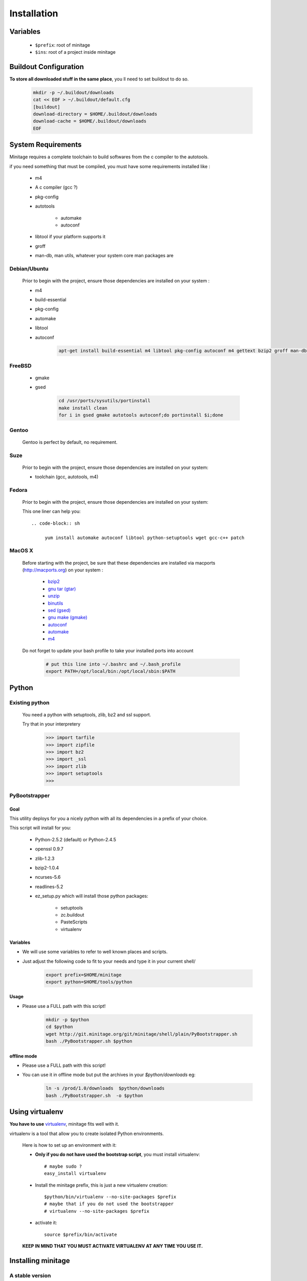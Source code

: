 Installation
###############


Variables
==========

    - ``$prefix``: root of minitage
    - ``$ins``: root of a project inside minitage


Buildout Configuration
======================

**To store all downloaded stuff in the same place**, you ll need to set buildout to do so.

    .. code-block:: sh

        mkdir -p ~/.buildout/downloads
        cat << EOF > ~/.buildout/default.cfg
        [buildout]
        download-directory = $HOME/.buildout/downloads
        download-cache = $HOME/.buildout/downloads
        EOF


System Requirements
====================
Minitage requires a complete toolchain to build softwares from the c compiler to the autotools.

if you need something that must be compiled, you must have some requirements installed like :

    * m4
    * A c compiler (gcc ?)
    * pkg-config
    * autotools

        - automake
        - autoconf

    * libtool if your platform supports it
    * groff
    * man-db, man utils,  whatever your system core man packages are




Debian/Ubuntu
-------------

    Prior to begin with the project, ensure those dependencies are installed on your system :

    * m4
    * build-essential
    * pkg-config
    * automake
    * libtool
    * autoconf

        .. code-block:: sh

            apt-get install build-essential m4 libtool pkg-config autoconf m4 gettext bzip2 groff man-db

FreeBSD
-------

    * gmake
    * gsed

        .. code-block:: sh

            cd /usr/ports/sysutils/portinstall
            make install clean
            for i in gsed gmake autotools autoconf;do portinstall $i;done

Gentoo
------

    Gentoo is perfect by default, no requirement.


Suze
----

    Prior to begin with the project, ensure those dependencies are installed on
    your system:

    * toolchain (gcc, autotools, m4)

Fedora
-----------

    Prior to begin with the project, ensure those dependencies are installed on
    your system:

    This one liner can help you::

        .. code-block:: sh

             yum install automake autoconf libtool python-setuptools wget gcc-c++ patch


MacOS X
-------

    Before starting with the project, be sure that these dependencies are installed via macports (http://macports.org) on your system :

        * `bzip2 <http://trac.macports.org/projects/macports/browser/trunk/dports/archivers/bzip2/Portfile>`_
        * `gnu tar (gtar) <http://trac.macports.org/projects/macports/browser/trunk/dports/archivers/gnutar/Portfile>`_
        * `unzip <http://trac.macports.org/projects/macports/browser/trunk/dports/archivers/unzip/Portfile>`_
        * `binutils <http://trac.macports.org/projects/macports/browser/trunk/dports/devel/binutils/Portfile>`_
        * `sed (gsed) <http://trac.macports.org/projects/macports/browser/trunk/dports/textproc/gsed/Portfile>`_
        * `gnu make (gmake) <http://trac.macports.org/projects/macports/browser/trunk/dports/devel/gmake/Portfile>`_
        * `autoconf <http://trac.macports.org/projects/macports/browser/trunk/dports/devel/autoconf/Portfile>`_
        * `automake <http://trac.macports.org/projects/macports/browser/trunk/dports/devel/automake/Portfile>`_
        * `m4 <http://trac.macports.org/projects/macports/browser/trunk/dports/devel/m4/Portfile>`_

    Do not forget to update your bash profile to take your installed ports into account

        .. code-block:: sh

            # put this line into ~/.bashrc and ~/.bash_profile
            export PATH=/opt/local/bin:/opt/local/sbin:$PATH


Python
=======

Existing python
----------------
    You need a python with setuptools, zlib, bz2 and ssl support.

    Try that in your interpretery

        .. code-block:: python

            >>> import tarfile
            >>> import zipfile
            >>> import bz2
            >>> import _ssl
            >>> import zlib
            >>> import setuptools
            >>>

PyBootstrapper
---------------

Goal
++++

This utility deploys for you a nicely python with all its dependencies in a prefix of your choice.

This script will install for you:

    * Python-2.5.2 (default) or Python-2.4.5
    * openssl 0.9.7
    * zlib-1.2.3
    * bzip2-1.0.4
    * ncurses-5.6
    * readlines-5.2
    * ez_setup.py which will install those python packages:

        * setuptools
        * zc.buildout
        * PasteScripts
        * virtualenv

Variables
+++++++++++

- We will use some variables to refer to well known places and scripts.
- Just adjust the following code to fit to your needs and type it in your current shell/

    .. code-block:: sh

        export prefix=$HOME/minitage
        export python=$HOME/tools/python


Usage
++++++
- Please use a FULL path with this script!

    .. code-block:: sh

        mkdir -p $python
        cd $python
        wget http://git.minitage.org/git/minitage/shell/plain/PyBootstrapper.sh
        bash ./PyBootstrapper.sh $python

offline mode
+++++++++++++
- Please use a FULL path with this script!
- You can use it in offline mode but put the archives in your `$python/downloads` eg:

    .. code-block:: sh

        ln -s /prod/1.0/downloads  $python/downloads
        bash ./PyBootstrapper.sh  -o $python

Using virtualenv
=================
**You have to use** `virtualenv <http://pypi.python.org/pypi/virtualenv/1.1>`_,
minitage fits well with it.

virtualenv is a tool that allow you to create isolated Python
environments.


    Here is how to set up an environment with it:

    -  **Only if you do not have used the bootstrap script**, you must install virtualenv::

        # maybe sudo ?
        easy_install virtualenv

    - Install the minitage prefix, this is just a new virtualenv creation::

        $python/bin/virtualenv --no-site-packages $prefix
        # maybe that if you do not used the bootstrapper
        # virtualenv --no-site-packages $prefix

    - activate it::

        source $prefix/bin/activate

    **KEEP IN MIND THAT YOU MUST ACTIVATE VIRTUALENV AT ANY TIME YOU USE IT.**

Installing minitage
====================

A stable version
-----------------

    Minitage is a classical python egg, you can get it throught easy_install.

    To install minitage in a stable version, follow those steps:

    - Install minitage

        .. code-block:: sh

            source $prefix/bin/activate
            easy_install -U minitage.core

    - Sync its packages (all its minilays in minitage terminology).

      **This will initiate also all the minitage directories for the first run.**

        .. code-block:: sh

            source $prefix/bin/activate
            minimerge -s

Using minitage
==============

Those are usage samples... You have not to run that if you do not need to ;)

Install python-xxx
------------------------------

    .. code-block:: sh

            source $prefix/bin/activate
            minimerge python-xxx

Install a custom minilay
-----------------------------

    .. code-block:: sh

        # get the project minilay
        # minitage is aware of the MINILAYS environnment variable, you can use it to specify space separated minlays
        scm CHECKOUT  https://subversion.foo.net/YOURPROJECT/minilay/trunk $prefix/minilays/YOURPROJECTMINILAY

Deploy a project with minitage
------------------------------------

    .. code-block:: sh

        # get the project minilay
        # minitage is aware of the MINILAYS environnment variable, you can use it to specify space separated minlays
        scm CHECKOUT  https://subversion.foo.net/YOURPROJECT/minilay/trunk $prefix/minilays/YOURPROJECTMINILAY
        # minimerging it
        source $prefix/bin/activate
        minimerge project

Extra options and usage
========================

    .. code-block:: sh

        source $prefix/bin/activate
        minimerge  --help


